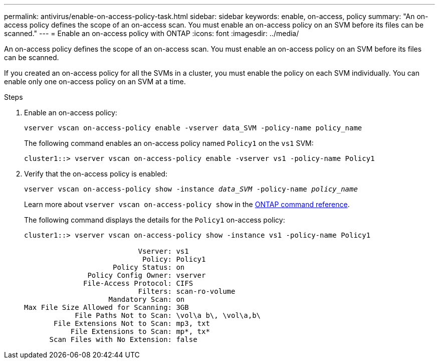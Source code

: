 ---
permalink: antivirus/enable-on-access-policy-task.html
sidebar: sidebar
keywords: enable, on-access, policy
summary: "An on-access policy defines the scope of an on-access scan. You must enable an on-access policy on an SVM before its files can be scanned."
---
= Enable an on-access policy with ONTAP
:icons: font
:imagesdir: ../media/

[.lead]
An on-access policy defines the scope of an on-access scan. You must enable an on-access policy on an SVM before its files can be scanned.

If you created an on-access policy for all the SVMs in a cluster, you must enable the policy on each SVM individually. You can enable only one on-access policy on an SVM at a time.

.Steps

. Enable an on-access policy:
+
`vserver vscan on-access-policy enable -vserver data_SVM -policy-name policy_name`
+
The following command enables an on-access policy named `Policy1` on the `vs1` SVM:
+
----
cluster1::> vserver vscan on-access-policy enable -vserver vs1 -policy-name Policy1
----

. Verify that the on-access policy is enabled: 
+
`vserver vscan on-access-policy show -instance _data_SVM_ -policy-name _policy_name_`
+
Learn more about `vserver vscan on-access-policy show` in the link:https://docs.netapp.com/us-en/ontap-cli/vserver-vscan-on-access-policy-show.html[ONTAP command reference^].
+
The following command displays the details for the `Policy1` on-access policy:
+
----
cluster1::> vserver vscan on-access-policy show -instance vs1 -policy-name Policy1

                           Vserver: vs1
                            Policy: Policy1
                     Policy Status: on
               Policy Config Owner: vserver
              File-Access Protocol: CIFS
                           Filters: scan-ro-volume
                    Mandatory Scan: on
Max File Size Allowed for Scanning: 3GB
            File Paths Not to Scan: \vol\a b\, \vol\a,b\
       File Extensions Not to Scan: mp3, txt
           File Extensions to Scan: mp*, tx*
      Scan Files with No Extension: false
----

// 2025 Jan 13, ONTAPDOC-2569 
// 2023 May 09, vscan-overview-update